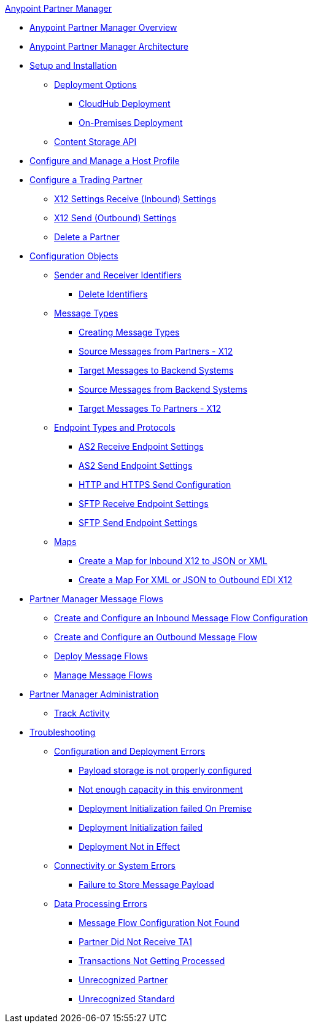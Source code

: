 .xref:index.adoc[Anypoint Partner Manager]
* xref:index.adoc[Anypoint Partner Manager Overview]
* xref:partner-manager-architecture.adoc[Anypoint Partner Manager Architecture]
* xref:setup.adoc[Setup and Installation]
 ** xref:partner-manager-deployment-options.adoc[Deployment Options]
  *** xref:cloudhub-deploy-options.adoc[CloudHub Deployment]
  *** xref:deploy-onpremise.adoc[On-Premises Deployment]
 ** xref:setup-payload-storage-API.adoc[Content Storage API]
* xref:configure-host.adoc[Configure and Manage a Host Profile]
* xref:configure-partner.adoc[Configure a Trading Partner]
  *** xref:x12-receive-read-settings.adoc[X12 Settings Receive (Inbound) Settings]
  *** xref:x12-send-settings.adoc[X12 Send (Outbound) Settings]
  *** xref:partner-manager-delete-partner.adoc[Delete a Partner]
* xref:partner-manager-configuration-objects.adoc[Configuration Objects]
 ** xref:partner-manager-identifiers.adoc[Sender and Receiver Identifiers] 
  *** xref:delete-identifiers.adoc[Delete Identifiers] 
 ** xref:document-types.adoc[Message Types]
  *** xref:partner-manager-create-message-type.adoc[Creating Message Types]
  *** xref:x12-identity-settings.adoc[Source Messages from Partners - X12]
  *** xref:target-message-to-backend-systems.adoc[Target Messages to Backend Systems]
  *** xref:source-message-from-backend-system.adoc[Source Messages from Backend Systems]
  *** xref:target-message-to-partners-x12.adoc[Target Messages To Partners - X12]
 ** xref:endpoints.adoc[Endpoint Types and Protocols]
  *** xref:endpoint-as2-receive.adoc[AS2 Receive Endpoint Settings]
  *** xref:endpoint-as2-send.adoc[AS2 Send Endpoint Settings]
  *** xref:endpoint-https-send.adoc[HTTP and HTTPS Send Configuration]
  *** xref:endpoint-sftp-receive-target.adoc[SFTP Receive Endpoint Settings]
  *** xref:endpoint-sftp-send.adoc[SFTP Send Endpoint Settings]
 ** xref:partner-manager-maps.adoc[Maps]
  *** xref:create-map-inbound-x12-json-xml.adoc[Create a Map for Inbound X12 to JSON or XML]
  *** xref:create-map-json-xml-to-outbound-x12.adoc[Create a Map For XML or JSON to Outbound EDI X12]
* xref:message-flows.adoc[Partner Manager Message Flows] 
 ** xref:configure-message-flows.adoc[Create and Configure an Inbound Message Flow Configuration]
 ** xref:create-outbound-message-flow.adoc[Create and Configure an Outbound Message Flow]
 ** xref:deploy-message-flows.adoc[Deploy Message Flows]
 ** xref:manage-message-flows.adoc[Manage Message Flows]
* xref:partner-manager-administration.[Partner Manager Administration]
 ** xref:activity-tracking.adoc[Track Activity]
* xref:troubleshooting.adoc[Troubleshooting]
 ** xref:ts-config-deploy.adoc[Configuration and Deployment Errors]
  *** xref:ts-payload-not-configured.adoc[Payload storage is not properly configured]
  *** xref:ts-failed2deploy-no-capacity.adoc[Not enough capacity in this environment]
  *** xref:ts-deploy-initialize-fail-onprem.adoc[Deployment Initialization failed On Premise]
  *** xref:ts-deploy-initialize-fail.adoc[Deployment Initialization failed]
  *** xref:ts-deploy-not-in-effect.adoc[Deployment Not in Effect]
 ** xref:ts-connectivity-system.adoc[Connectivity or System Errors]
  *** xref:ts-failure2store-msg-payload.adoc[Failure to Store Message Payload]
 ** xref:ts-data-processing.adoc[Data Processing Errors]
  *** xref:ts-flow-config-not-found.adoc[Message Flow Configuration Not Found]
  *** xref:ts-no-T1-acks.adoc[Partner Did Not Receive TA1]
  *** xref:ts-cannot-process-B2B.adoc[Transactions Not Getting Processed]
  *** xref:ts-unrecognized-partner.adoc[Unrecognized Partner]
  *** xref:ts-unrecognized-standard.adoc[Unrecognized Standard]
